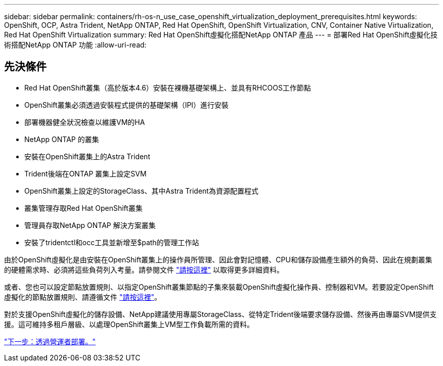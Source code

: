 ---
sidebar: sidebar 
permalink: containers/rh-os-n_use_case_openshift_virtualization_deployment_prerequisites.html 
keywords: OpenShift, OCP, Astra Trident, NetApp ONTAP, Red Hat OpenShift, OpenShift Virtualization, CNV, Container Native Virtualization, Red Hat OpenShift Virtualization 
summary: Red Hat OpenShift虛擬化搭配NetApp ONTAP 產品 
---
= 部署Red Hat OpenShift虛擬化技術搭配NetApp ONTAP 功能
:allow-uri-read: 




== 先決條件

* Red Hat OpenShift叢集（高於版本4.6）安裝在裸機基礎架構上、並具有RHCOOS工作節點
* OpenShift叢集必須透過安裝程式提供的基礎架構（IPI）進行安裝
* 部署機器健全狀況檢查以維護VM的HA
* NetApp ONTAP 的叢集
* 安裝在OpenShift叢集上的Astra Trident
* Trident後端在ONTAP 叢集上設定SVM
* OpenShift叢集上設定的StorageClass、其中Astra Trident為資源配置程式
* 叢集管理存取Red Hat OpenShift叢集
* 管理員存取NetApp ONTAP 解決方案叢集
* 安裝了tridentctl和occ工具並新增至$path的管理工作站


由於OpenShift虛擬化是由安裝在OpenShift叢集上的操作員所管理、因此會對記憶體、CPU和儲存設備產生額外的負荷、因此在規劃叢集的硬體需求時、必須將這些負荷列入考量。請參閱文件 https://docs.openshift.com/container-platform/4.7/virt/install/preparing-cluster-for-virt.html#virt-cluster-resource-requirements_preparing-cluster-for-virt["請按這裡"] 以取得更多詳細資料。

或者、您也可以設定節點放置規則、以指定OpenShift叢集節點的子集來裝載OpenShift虛擬化操作員、控制器和VM。若要設定OpenShift虛擬化的節點放置規則、請遵循文件 https://docs.openshift.com/container-platform/4.7/virt/install/virt-specifying-nodes-for-virtualization-components.html["請按這裡"]。

對於支援OpenShift虛擬化的儲存設備、NetApp建議使用專屬StorageClass、從特定Trident後端要求儲存設備、然後再由專屬SVM提供支援。這可維持多租戶層級、以處理OpenShift叢集上VM型工作負載所需的資料。

link:rh-os-n_use_case_openshift_virtualization_deployment.html["下一步：透過營運者部署。"]
